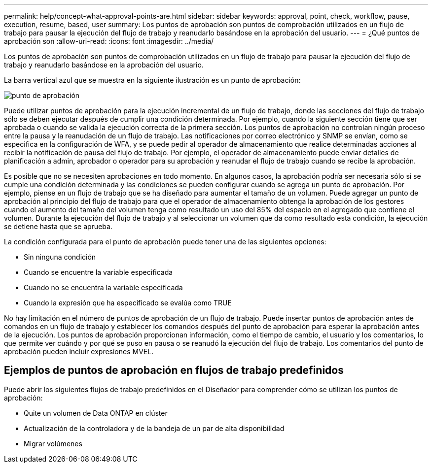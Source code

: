 ---
permalink: help/concept-what-approval-points-are.html 
sidebar: sidebar 
keywords: approval, point, check, workflow, pause, execution, resume, based, user 
summary: Los puntos de aprobación son puntos de comprobación utilizados en un flujo de trabajo para pausar la ejecución del flujo de trabajo y reanudarlo basándose en la aprobación del usuario. 
---
= ¿Qué puntos de aprobación son
:allow-uri-read: 
:icons: font
:imagesdir: ../media/


[role="lead"]
Los puntos de aprobación son puntos de comprobación utilizados en un flujo de trabajo para pausar la ejecución del flujo de trabajo y reanudarlo basándose en la aprobación del usuario.

La barra vertical azul que se muestra en la siguiente ilustración es un punto de aprobación:

image::../media/approval_point.png[punto de aprobación]

Puede utilizar puntos de aprobación para la ejecución incremental de un flujo de trabajo, donde las secciones del flujo de trabajo sólo se deben ejecutar después de cumplir una condición determinada. Por ejemplo, cuando la siguiente sección tiene que ser aprobada o cuando se valida la ejecución correcta de la primera sección. Los puntos de aprobación no controlan ningún proceso entre la pausa y la reanudación de un flujo de trabajo. Las notificaciones por correo electrónico y SNMP se envían, como se especifica en la configuración de WFA, y se puede pedir al operador de almacenamiento que realice determinadas acciones al recibir la notificación de pausa del flujo de trabajo. Por ejemplo, el operador de almacenamiento puede enviar detalles de planificación a admin, aprobador o operador para su aprobación y reanudar el flujo de trabajo cuando se recibe la aprobación.

Es posible que no se necesiten aprobaciones en todo momento. En algunos casos, la aprobación podría ser necesaria sólo si se cumple una condición determinada y las condiciones se pueden configurar cuando se agrega un punto de aprobación. Por ejemplo, piense en un flujo de trabajo que se ha diseñado para aumentar el tamaño de un volumen. Puede agregar un punto de aprobación al principio del flujo de trabajo para que el operador de almacenamiento obtenga la aprobación de los gestores cuando el aumento del tamaño del volumen tenga como resultado un uso del 85% del espacio en el agregado que contiene el volumen. Durante la ejecución del flujo de trabajo y al seleccionar un volumen que da como resultado esta condición, la ejecución se detiene hasta que se aprueba.

La condición configurada para el punto de aprobación puede tener una de las siguientes opciones:

* Sin ninguna condición
* Cuando se encuentre la variable especificada
* Cuando no se encuentra la variable especificada
* Cuando la expresión que ha especificado se evalúa como TRUE


No hay limitación en el número de puntos de aprobación de un flujo de trabajo. Puede insertar puntos de aprobación antes de comandos en un flujo de trabajo y establecer los comandos después del punto de aprobación para esperar la aprobación antes de la ejecución. Los puntos de aprobación proporcionan información, como el tiempo de cambio, el usuario y los comentarios, lo que permite ver cuándo y por qué se puso en pausa o se reanudó la ejecución del flujo de trabajo. Los comentarios del punto de aprobación pueden incluir expresiones MVEL.



== Ejemplos de puntos de aprobación en flujos de trabajo predefinidos

Puede abrir los siguientes flujos de trabajo predefinidos en el Diseñador para comprender cómo se utilizan los puntos de aprobación:

* Quite un volumen de Data ONTAP en clúster
* Actualización de la controladora y de la bandeja de un par de alta disponibilidad
* Migrar volúmenes

